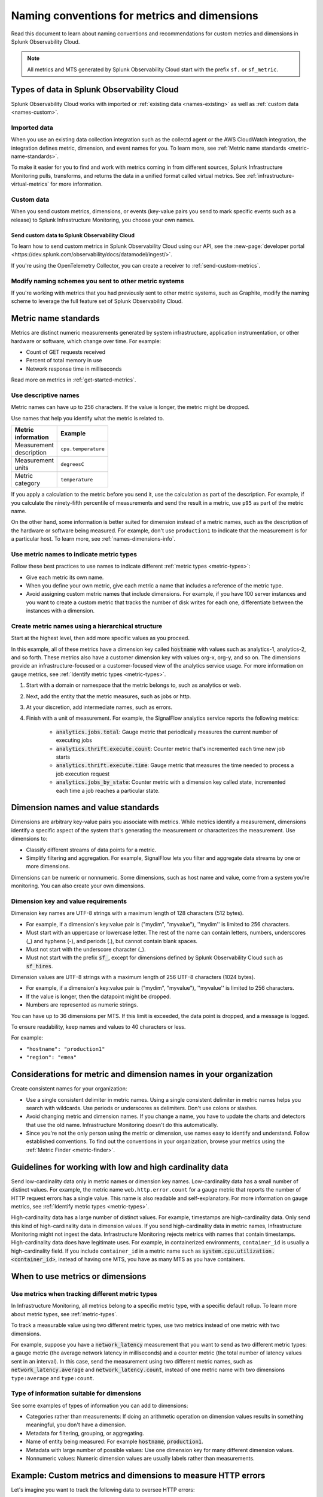 .. _metric-dimension-names:

*****************************************************************
Naming conventions for metrics and dimensions
*****************************************************************

.. meta::
  :description: Naming conventions for metric and dimensions in Splunk Observability Cloud.

Read this document to learn about naming conventions and recommendations for custom metrics and dimensions in Splunk Observability Cloud.

.. note:: All metrics and MTS generated by Splunk Observability Cloud start with the prefix ``sf.`` or ``sf_metric``.

Types of data in Splunk Observability Cloud
================================================

Splunk Observability Cloud works with imported or :ref:`existing data <names-existing>` as well as :ref:`custom data <names-custom>`. 

.. _names-existing:

Imported data
^^^^^^^^^^^^^^^^^^^^^^^^^^^^^^^^^^^^^^^^^^^^^^^^^^^^^^^

When you use an existing data collection integration such as the collectd agent or the AWS CloudWatch integration, the integration defines metric, dimension, and event names for you. To learn more, see :ref:`Metric name standards <metric-name-standards>`.

To make it easier for you to find and work with metrics coming in from different sources, Splunk Infrastructure Monitoring pulls, transforms, and returns the data in a unified format called virtual metrics. See :ref:`infrastructure-virtual-metrics` for more information.

.. _names-custom:
.. _name-custom-event:

Custom data
^^^^^^^^^^^^^^^^^^^^^^^^^^^^^^^^^^^^^^^^^^^^^^^^^^^^^^^

When you send custom metrics, dimensions, or events (key-value pairs you send to mark specific events such as a release) to Splunk Infrastructure Monitoring, you choose your own names. 

Send custom data to Splunk Observability Cloud
++++++++++++++++++++++++++++++++++++++++++++++++++++++++++++++++++++++++++++++++

To learn how to send custom metrics in Splunk Observability Cloud using our API, see the :new-page:`developer portal <https://dev.splunk.com/observability/docs/datamodel/ingest/>`.

If you're using the OpenTelemetry Collector, you can create a receiver to :ref:`send-custom-metrics`.

Modify naming schemes you sent to other metric systems
^^^^^^^^^^^^^^^^^^^^^^^^^^^^^^^^^^^^^^^^^^^^^^^^^^^^^^^^^^^^^^
If you're working with metrics that you had previously sent to other metric systems, such as Graphite, modify the naming scheme to leverage the full feature set of Splunk Observability Cloud. 

.. _metric-name-standards:

Metric name standards
=========================

Metrics are distinct numeric measurements generated by system infrastructure, application instrumentation, or other hardware or software, which change over time. For example: 

* Count of GET requests received
* Percent of total memory in use
* Network response time in milliseconds

Read more on metrics in :ref:`get-started-metrics`.

Use descriptive names 
^^^^^^^^^^^^^^^^^^^^^^^^^^^^^^^^^^^^^^^^^^^^^^^^^^^^^

Metric names can have up to 256 characters. If the value is longer, the metric might be dropped.

Use names that help you identify what the metric is related to. 

.. list-table::
  :widths: 25 25 
  :width: 50
  :header-rows: 1

  * - :strong:`Metric information` 
    - :strong:`Example` 

  * - Measurement description
    - ``cpu.temperature``
  
  * - Measurement units  
    - ``degreesC``
  
  * - Metric category  
    - ``temperature``       

If you apply a calculation to the metric before you send it, use the calculation as part of the description. For example, if you calculate the ninety-fifth percentile of measurements and send the result in a metric, use ``p95`` as part of the metric name. 

On the other hand, some information is better suited for dimension instead of a metric names, such as the description of the hardware or software being measured. For example, don't use ``production1`` to indicate that the measurement is for a particular host. To learn more, see :ref:`names-dimensions-info`.

Use metric names to indicate metric types
^^^^^^^^^^^^^^^^^^^^^^^^^^^^^^^^^^^^^^^^^^^^^^^^^^^^

Follow these best practices to use names to indicate different :ref:`metric types <metric-types>`:

* Give each metric its own name.
* When you define your own metric, give each metric a name that includes a reference of the metric type.
* Avoid assigning custom metric names that include dimensions. For example, if you have 100 server instances and you want to create a custom metric that tracks the number of disk writes for each one, differentiate between the instances with a dimension. 

Create metric names using a hierarchical structure
^^^^^^^^^^^^^^^^^^^^^^^^^^^^^^^^^^^^^^^^^^^^^^^^^^^^^^^^^^^^^^^^^^^^^^^^

Start at the highest level, then add more specific values as you proceed. 

In this example, all of these metrics have a dimension key called :code:`hostname` with values such as analytics-1, analytics-2, and so forth. These metrics also have a customer dimension key with values org-x, org-y, and so on. The dimensions provide an infrastructure-focused or a customer-focused view of the analytics service usage. For more information on gauge metrics, see :ref:`Identify metric types <metric-types>`.

#. Start with a domain or namespace that the metric belongs to, such as analytics or web.
#. Next, add the entity that the metric measures, such as jobs or http.
#. At your discretion, add intermediate names, such as errors.
#. Finish with a unit of measurement. For example, the SignalFlow analytics service reports the following metrics:

    * :code:`analytics.jobs.total`: Gauge metric that periodically measures the current number of executing jobs
    * :code:`analytics.thrift.execute.count`: Counter metric that's incremented each time new job starts
    * :code:`analytics.thrift.execute.time`: Gauge metric that measures the time needed to process a job execution request
    * :code:`analytics.jobs_by_state`: Counter metric with a dimension key called state, incremented each time a job reaches a particular state.

.. _dimensions-name-standards:

Dimension names and value standards
=====================================

Dimensions are arbitrary key-value pairs you associate with metrics. While metrics identify a measurement, dimensions identify a specific aspect of the system that's generating the measurement or characterizes the measurement. Use dimensions to:

* Classify different streams of data points for a metric.
* Simplify filtering and aggregation. For example, SignalFlow lets you filter and aggregate data streams by one or more dimensions.

Dimensions can be numeric or nonnumeric. Some dimensions, such as host name and value, come from a system you're monitoring. You can also create your own dimensions. 

Dimension key and value requirements
^^^^^^^^^^^^^^^^^^^^^^^^^^^^^^^^^^^^^^^^^^^^^^^^^^^^^^^^^^^^^^^^^^^^^^^^^^^^

Dimension key names are UTF-8 strings with a maximum length of 128 characters (512 bytes).

* For example, if a dimension's key:value pair is ("mydim", "myvalue"), ''mydim'' is limited to 256 characters. 
* Must start with an uppercase or lowercase letter. The rest of the name can contain letters, numbers, underscores (_) and hyphens (-), and periods (.), but cannot contain blank spaces.
* Must not start with the underscore character (_).
* Must not start with the prefix :code:`sf_`, except for dimensions defined by Splunk Observability Cloud such as :code:`sf_hires`. 

Dimension values are UTF-8 strings with a maximum length of 256 UTF-8 characters (1024 bytes). 

* For example, if a dimension's key:value pair is ("mydim", "myvalue"), ''myvalue'' is limited to 256 characters. 
* If the value is longer, then the datapoint might be dropped.
* Numbers are represented as numeric strings.

You can have up to 36 dimensions per MTS. If this limit is exceeded, the data point is dropped, and a message is logged.

To ensure readability, keep names and values to 40 characters or less.

For example:

* ``"hostname": "production1"``
* ``"region": "emea"``

.. _names-org:

Considerations for metric and dimension names in your organization
===============================================================================

Create consistent names for your organization: 

* Use a single consistent delimiter in metric names. Using a single consistent delimiter in metric names helps you search with wildcards. Use periods or underscores as delimiters. Don't use colons or slashes.

* Avoid changing metric and dimension names. If you change a name, you have to update the charts and detectors that use the old name. Infrastructure Monitoring doesn't do this automatically.

* Since you're not the only person using the metric or dimension, use names easy to identify and understand. Follow established conventions. To find out the conventions in your organization, browse your metrics using the :ref:`Metric Finder <metric-finder>`.

.. _guideline-cardinality:

Guidelines for working with low and high cardinality data
==========================================================

Send low-cardinality data only in metric names or dimension key names. Low-cardinality data has a small number of distinct values. For example, the metric name ``web.http.error.count`` for a gauge metric that reports the number of HTTP request errors has a single value. This name is also readable and self-explanatory. For more information on gauge metrics, see :ref:`Identify metric types <metric-types>`.

High-cardinality data has a large number of distinct values. For example, timestamps are high-cardinality data. Only send this kind of high-cardinality data in dimension values. If you send high-cardinality data in metric names, Infrastructure Monitoring might not ingest the data. Infrastructure Monitoring rejects metrics with names that contain timestamps. High-cardinality data does have legitimate uses. For example, in containerized environments, ``container_id`` is usually a high-cardinality field. If you include ``container_id`` in a metric name such as :code:`system.cpu.utilization.<container_id>`, instead of having one MTS, you have as many MTS as you have containers.

When to use metrics or dimensions
==========================================

Use metrics when tracking different metric types
^^^^^^^^^^^^^^^^^^^^^^^^^^^^^^^^^^^^^^^^^^^^^^^^^^^^^^^^^^

In Infrastructure Monitoring, all metrics belong to a specific metric type, with a specific default rollup. To learn more about metric types, see :ref:`metric-types`.

To track a measurable value using two different metric types, use two metrics instead of one metric with two dimensions. 

For example, suppose you have a :code:`network_latency` measurement that you want to send as two different metric types: a gauge metric (the average network latency in milliseconds) and a counter metric (the total number of latency values sent in an interval). In this case, send the measurement using two different metric names, such as :code:`network_latency.average` and :code:`network_latency.count`, instead of one metric name with two dimensions ``type:average`` and ``type:count``.

.. _names-dimensions-info:

Type of information suitable for dimensions
^^^^^^^^^^^^^^^^^^^^^^^^^^^^^^^^^^^^^^^^^^^^^^^^^^^^^^^^^^^^

See some examples of types of information you can add to dimensions:

* Categories rather than measurements: If doing an arithmetic operation on dimension values results in something meaningful, you don't have a dimension.
* Metadata for filtering, grouping, or aggregating.
* Name of entity being measured: For example :code:`hostname`, :code:`production1`.
* Metadata with large number of possible values: Use one dimension key for many different dimension values.
* Nonnumeric values: Numeric dimension values are usually labels rather than measurements.

.. _example-custom-metric:

Example: Custom metrics and dimensions to measure HTTP errors
========================================================================

Let's imagine you want to track the following data to oversee HTTP errors:

* Number of errors
* HTTP response code for each error
* Host that reported the error
* Service (app) that returned the error

Suppose you identify your data with a long metric name instead of a metric name and a dimension. For example, :code:`web.http.myhost.checkout.error.500.count` might be a long metric name that represents the number of HTTP response code 500 errors reported by the host named ``myhost`` for the service checkout.

If you use :code:`web.http.myhost.checkout.error.500.count`, you might encounter the following issues:

* To visualize this data in a Splunk Infrastructure Monitoring chart, you have to run a wildcard query with the syntax :code:`web.http.*.*.error.*.count`.
* To sum up the errors by host, service, or error type, you have to change the query.
* You can't use filters or dashboard variables in your chart.
* You have to define a separate metric name to track HTTP 400 errors, or errors reported by other hosts, or errors reported by other services.

Instead, use dimensions to track the same data:

1.  Define a metric name that describes the measurement you want, which is the number of HTTP errors: ``web.http.error.count``. The metric name includes the following:

    * :code:`web`: Your name for a family of metrics for web measurements
    * :code:`http.error`: Your name for the protocol you're measuring (http) and an aspect of the protocol (error)
    * :code:`count`: The unit of measure

2. Define dimensions that categorize the errors. The dimensions include the following:

   * :code:`host`: The host that reported the error
   * :code:`service`: The service that returned the error
   * :code:`error_type`: The HTTP response code for the error

This way, to visualize the error data using a chart, you can search for "error count" to locate the metric by name. When you create the chart, you can filter and aggregate incoming metric time series by host, service, error_type, or all three. You can add a dashboard filter so that when you view the chart in a specific dashboard, you don't have the chart itself.

